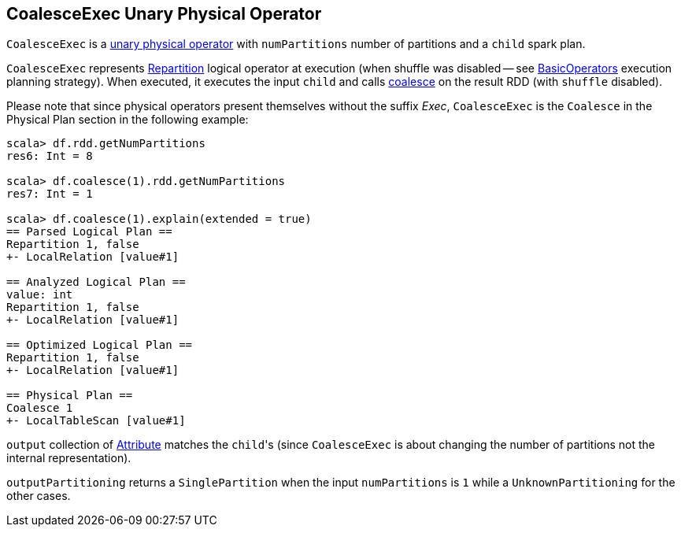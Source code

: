 == [[CoalesceExec]] CoalesceExec Unary Physical Operator

`CoalesceExec` is a link:spark-sql-SparkPlan.adoc#UnaryExecNode[unary physical operator] with `numPartitions` number of partitions and a `child` spark plan.

`CoalesceExec` represents link:spark-sql-LogicalPlan-Repartition-RepartitionByExpression.adoc#Repartition[Repartition] logical operator at execution (when shuffle was disabled -- see link:spark-sql-SparkStrategy-BasicOperators.adoc[BasicOperators] execution planning strategy). When executed, it executes the input `child` and calls link:spark-rdd-partitions.adoc#coalesce[coalesce] on the result RDD (with `shuffle` disabled).

Please note that since physical operators present themselves without the suffix _Exec_, `CoalesceExec` is the `Coalesce` in the Physical Plan section in the following example:

[source, scala]
----
scala> df.rdd.getNumPartitions
res6: Int = 8

scala> df.coalesce(1).rdd.getNumPartitions
res7: Int = 1

scala> df.coalesce(1).explain(extended = true)
== Parsed Logical Plan ==
Repartition 1, false
+- LocalRelation [value#1]

== Analyzed Logical Plan ==
value: int
Repartition 1, false
+- LocalRelation [value#1]

== Optimized Logical Plan ==
Repartition 1, false
+- LocalRelation [value#1]

== Physical Plan ==
Coalesce 1
+- LocalTableScan [value#1]
----

`output` collection of link:spark-sql-Expression-Attribute.adoc[Attribute] matches the ``child``'s (since `CoalesceExec` is about changing the number of partitions not the internal representation).

`outputPartitioning` returns a `SinglePartition` when the input `numPartitions` is `1` while a `UnknownPartitioning` for the other cases.

